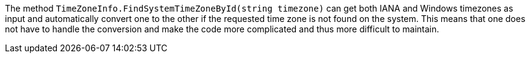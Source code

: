 The method `TimeZoneInfo.FindSystemTimeZoneById(string timezone)` can get both IANA and Windows timezones as input and automatically convert one to the other if the requested time zone is not found on the system.
This means that one does not have to handle the conversion and make the code more complicated and thus more difficult to maintain.
